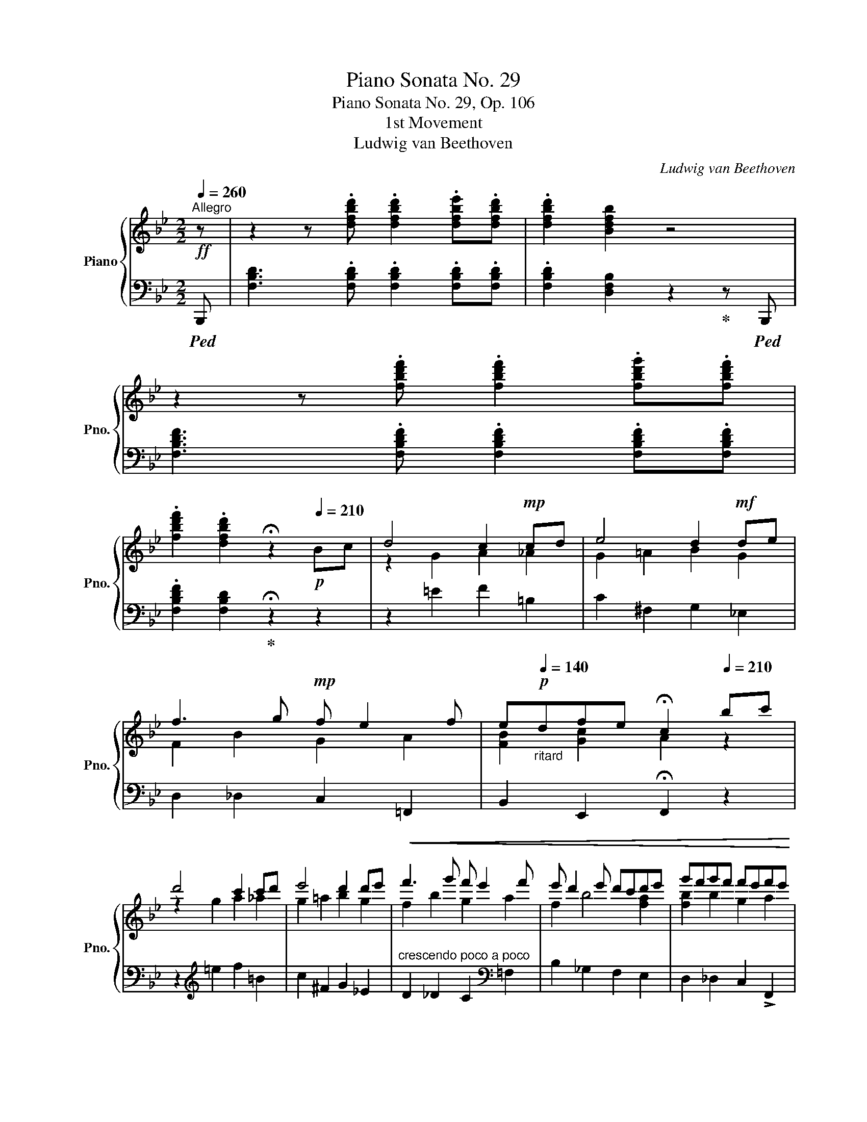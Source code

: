 X:1
T:Piano Sonata No. 29
T:Piano Sonata No. 29, Op. 106
T:1st Movement
T:Ludwig van Beethoven
C:Ludwig van Beethoven
%%score { ( 1 3 5 6 ) | ( 2 4 ) }
L:1/8
Q:1/4=260
M:2/2
K:Bb
V:1 treble nm="Piano" snm="Pno."
V:3 treble 
V:5 treble 
V:6 treble 
V:2 bass 
V:4 bass 
V:1
"^Allegro"!ff! z | z2 z .[dfbd'] .[dfbd']2 .[dfbe'].[dfbd'] | .[dfbd']2 [Bdfb]2 z4 | %3
 z2 z .[fbd'f'] .[fbd'f']2 .[fbd'g'].[fbd'f'] | %4
 .[fbd'f']2 .[dfbd']2[Q:1/4=30] !fermata!z2[Q:1/4=210]!p! Bc | d4 c2!mp! cd | e4 d2!mf! de | %7
 f3 g!mp! f e2 f | e[Q:1/4=140]"_ritard"!p!dfe[Q:1/4=30] !fermata!c2[Q:1/4=210] bc' | %9
 d'4 c'2 c'd' | e'4 d'2 d'e' |!<(! f'3 g' f' e'2 f' | e' d'2 e' d'c'd'e' | g'f'g'f' f'e'f'e' | %14
 e'd'e'd' d'c'd'e' | g'f' z g' g' _a'2 =a'!<)! |!f! c''b'a'g' .[bd'f']2 .[ac'f'a']2 | %17
 [bd'f'b']4 [Bdb]4 |!p! .[dfd']2 .[Bdb]2 .[dfd']2 .[cec']2 |!f! [ege']4 [cec']4 | %20
!p! .[ege']2 .[^c=e^c']2 .[_e_g_e']2 .[dfd']2 |!f! [f_af']4 [dfd']4 | %22
!p! .[f_af']2 .[d^fd']2 .[=f_a=f']2 .[e=ge']2 |!f! [gbg']4 [egbe']4 | %24
!p! .[gbg']2 .[=eb=e']2!<(! .[_gb_g']2 .[fbf']2 | .[_ab_a']2 .[^fb^f']2 .[aba']2 .[=gb=g']2 | %26
!8va(! .[b_e'g'b']2 .[^g^g']2 .[bb']2!<)!!f! .[=a=a']2 | %27
 .[c'c'']2!f! .[bb']2!8va)! .[=g=g']2!f! .[ff']2 | .[ee']2!f! .[dd']2 .[cc']2!f! .[Bb]2 | %29
 [Gg]2!f! [Ff]2 [Ee]2!f! [Dd]2 | [Cc]2!f! [B,B]2 [G,G]2!f! [F,F]2 | A2!>(! F2 c2 F2 | %32
 f2 F2!>)!!p! a2 F2 |[Q:1/4=180]"_ritardando" c'2 F2[Q:1/4=150] f'2 F2 | %34
!pp![Q:1/4=130] f'2 F2[Q:1/4=100] f'2[Q:1/4=260]"^a tempo" z2!f! | %35
 z2 z .[dfbd'] .[dfbd']2 .[dfbe'].[dfbd'] | .[dfbd']2 .[Bdfb]2 z4 | %37
 z2 z [dfbd'] [dd']2 [d^fad'][dfad'] | [d^fad']2 [dfad']2[Q:1/4=40] !fermata!z2 z!p![Q:1/4=210] z | %39
 z2 [^FAd]2 z2 [FAd]2 | z2 [^FAd]2 z2 [FAd]2 | z2!<(! [Acd^f]2 z2 [Acdf]2 | %42
 z2 [Ac^fa]2 z2 [cfac']2 | z2 [^fac'^f']2 z2 [ac'a']2 | z2!8va(! [c'a'c'']2 z2 [c'^f'a'c'']2!<)! || %45
[K:G]!ff! [c'f'a'c'']2!8va)!!>(! [ac'][^g=b] [ac']2 [FA][=G_B] | %46
 [FA]2 [ac'][^g=b] [ac']2 f'a'!>)! |!p!!8va(! c''!<(!d''c''b' c''d''e''c'' | %48
 a'b'!<)!!f!c''a'!>(! f'=g'a'f'!8va)!!>)! |!p! c'd'e'c' abc'a | %50
[Q:1/4=160] fgaf[Q:1/4=100] [Acd]2 z2[Q:1/4=210] |!8va(!!<(! b'c''b'a' b'c''d''b' | %52
 g'a'b'!<)!!f!g'!8va)!!>(! d'f'g'd'!>)! |!p! bc'd'b gabg | dfgB[Q:1/4=160] GABG | %55
[Q:1/4=100] [DFA]2!<(! e'd' e'd'c'e'[Q:1/4=210] | c'ba!<)!!f!c'!>(! agfa!>)! |!p! edce cBAc | %58
 AGFA[Q:1/4=160] cBAc |!p![Q:1/4=100] [DG]2!8va(!!<(! d''c'' d''c''b'd''[Q:1/4=210] | %60
 b'a'g'!<)!!f!b'!8va)!!>(! bagb!>)! |!p! dcBd bagb |!<(! d'c'b!<)!!f!d'!>(! e'2 [ad'f']2!>)! | %63
!p! [gd'g']2 z2 z4 | z2 [FA]2 [GB] z [bg'][af'] | %65
[Q:1/4=190]"_poco ritard" [bg']2 [gbe']2[Q:1/4=170] [fad']2 [eg^c']2 | %66
[Q:1/4=150] [ge']2 [fd']2[Q:1/4=130] [fd']2[Q:1/4=210]"^a tempo" [gd'][a=c'] | b2 g'2 e' z c'a | %68
 f2 d'2 b z g'f' |[Q:1/4=180]"_poco ritard" g'2 e'2[Q:1/4=160] c'2 [fb]2 | %70
[Q:1/4=210]"^a tempo" b6 e'2 | a6 d'2 | g6 ^c'2 | ^f6 b2 | =f e2 a _e d2 g |!<(! dd'^c'=c' a^f_ed | %76
 ^c=cA!<)!!f!F !>!G2 !>!=ed |!p! d!<(!d'^c'=c' af_ed | ^c=cA!<)!!f!F !>!G2 !>!=ed | dgba g4- | %80
 g4 f2 x2 |!p!!8va(! d'!<(!d''^c''=c'' a'f'_e'd'!8va)! | ^c'=c'a!<)!!f!f !>!g2 !>!=e'd' | %83
!p!!8va(! d'!<(!d''^c''=c'' a'f'_e'd'!8va)! | ^c'=c'a!<)!!f!f !>!g2 !>!=e'd' | d'gba g4- | %86
!>(! g4 f2 g2!>)! |!p! g!<(!c'e'd' c'4 | c'4 b2 c'2 | c'=f'a'g' f'4- | f'4 e'4- | %91
 [c'e']2!<)!!ff! [egc'e']2 [bd']2 [c'e'][d'=f'] | .[e'g']2 .[c'e']2 z4 | %93
 z2 [egc'e']2!ff! [bd']2 [c'e'][d'=f'] | [e'g']2 [gae'g']2 z2 [g^c'e'g']2 | %95
 z2 [gbd'g']2 z2 [ga^c'g']2 | [gbd'g']4!f! [gbd']4 | [gbd']2 [dgb]2!mf! d!<(!^fgb | %98
 ^c'd'e'd' f'g'a'g' |!8va(! ^a'b'=c''b'!<)! !>!d''2!8va)!!p! [dac']2 | [dgb]8 | c'4 [c'_e']4 | %102
 [gg']8 | [c'e']4 c'4 | _b4 =b4 | d'4 [ac']3 [fa] |!p!!<(! b8 | c'4 =e'4 | g'8 | e'4 c'4 | %110
 _b2 =b4 d'2 | Td'4- d'2- d' ^c'/d'/!<)! | %112
!ff!!8va(! [d'=f'b'd'']2 [d'f'b'd'']4!ff! .[=c'd'f'=c'']2 | %113
 .[bd'=f'b']2 .[c'd'f'c'']2 .[d'f'd'']2!p! .[bd'e'b']2 | %114
 .[c'e'c'']2 .[bd'e'b']2 .[c'e'c'']2!8va)! .[ac'e'a']2 | %115
 .[ae'g']2 .[a^c'g']2 .[a=c'^f']2 .[ac'a']2 |!<(! .[gbg']2 .[dbd']2 .[fc'f']2 .[ac'f'a']2 | %117
 [gbg']2 [dbd']2 [fc'f']2 [ac'f'a']2!<)! |!f! gg'dd' f!f!f'aa' | g!f!g'dd' f!f!f'aa' |1 %120
!ff! [gg']2 z2 [aa']2 z2 | [_b_b']4- [bb']3 z | z8 | z4 z2 z _B, | _B3!p! B B2 z2 | z8 :|2 %126
!8va(! [gg']2 z2 [aa']2 z2 ||!ff![Q:1/4=96] !fermata![bb']8 |[Q:1/4=210] [bb']2 z2 [c'c'']2 z2 | %129
!ff![Q:1/4=96] !fermata![d'd'']8!8va)! |!pp![Q:1/4=210] [dgd']2 [dgd']4 .[egc']2 | %131
 .[=fgb]2 .[_egc']2 .[dgd']2 .[fgb]2 | .[_eg_e']2 [ege']4 .[d=fgd']2 | %133
 .[_egc']2 .[d=fgd']2 .[eg_e']2 .[egc']2 | .[=f_a=f']2!<(! [faf']4 .[_eg_e']2 | %135
 .[d=fd']2 .[_eg_e']2 .[f_a=f']2!<)!!f! .[df_bd']2 ||[K:Eb] [ge'g']2 z2 [gd'f']2 z2 | %137
 !fermata![ge'g']8[Q:1/4=80] |[Q:1/4=210]!p! [EG]2 z2 [FA]2 z2 | %139
 [GB]4-[Q:1/4=80] !fermata![GB]3[Q:1/4=210] z | z8 | z4 z2 z[K:bass]!f! E, | E3!p! E E2 z2 | %143
 z4 z2 z!p! B,, | E,3 E, E,2 F,E, | E,2 C,2 (C,4 | .A,2) A,G, F,2 F,E, | D,2 z2 (D,4 | %148
 .B,2) B,A, G,2 G,F, | =E,2 z2 (E,4 |!<(! .C2) CB, A,2 A,G, | F,2 F,G, A,2 A,B, | %152
 G,2 G,F, E,2 z[K:treble] F | B3 B B2 cB | B2 G2 (G4 | .e2) ed c2 cB | =A2 z2 (A4 | .f2) fe d2 dc | %158
 =B2 z2 (B4 | .g2) gf e2 ed | c2 c_B _A2 AG | F2 FG A2 B2!<)! |!f! B2 z2 z2 z B | e3 e e2 fe | %164
 e2 c2 (c4 | .a2) ag f2 fe | d2 z2 (d4 | b2) ba g2 gf | =e2!>(! =E2 F2 G2!>)! |!p! A6 =A2 | %170
 B2!<(! gf e2 ed | c6 ^c2 | d2 ed =c2 =BG!<)! |!f! [ce]3 [ce] [ce]2 [df][ce] | [ce]2 [Ac]2 [Ac]4 | %175
 [fa]2 [fa][eg] [_df]2 [df][ce] | [B_d]2 z2 [Bd]4 | [gb]2 [gb][fa] [=eg]2 [eg][=df] | %178
 [c=e]2 z2 [cf]4 | [ac']2 [ac'][gb] .[fa]2 [gb][fa] | .[eg]2 [af'][ge'] .[fd']2 [ge'][fd'] | %181
 .[ec']2 [gb][ac'] .[b_d']2 [fa][gb] | .[ac']2 ef g2 z [=B=d] |!ff! [g=b]4- [gb]3 [=Bd] | %184
 [g=b]4- [gb]2!p! e'd' | g'f' z2 gf z2 | GF z2 gf z2 |!ff! [gc'e']4- [gc'e']3 [eg]- | %188
 [egc'e']4- [egc'e']2!p! f'e' | a'g' z2 ag z2 | AG z2 ag z2 |!ff! [fd'f']4- [fd'f']3 [df] | %192
 [d'f']4- [d'f']2!p! g'f' | b'a' z2!<(! ba z2 | BA z2 ba z2!<)! |!ff! [e'g']4- [e'g']3 [gb] | %196
 [e'g']4- [e'g']2 z [^f=a] | [^f'=a']4-!ff! [f'a']3 [^f=a] | [^f'=a']4- [f'a']3 [^g=b] || %199
[K:C]!8va(! [bd'=f'^g'b']4- [bd'f'g'b']3 [^gb] | [bd'f'^g'b']4- [bd'f'g'b']3 [e=g_b^c'] | %201
 [e'=g'_b'^c'']4- [e'g'b'c'']3 [eg_b^c'] | [e'g'_b'^c'']4- [e'g'b'c'']3 [^fad'] | %203
 [d'^f'a'd'']3 d' d''3!8va)! d |!>(! d'3 d d'3 d | %205
[Q:1/4=190]"_poco ritard" d'3 d[Q:1/4=170] d'3 d |[Q:1/4=150] d'3 d[Q:1/4=130] d'3 ^d!>)! || %207
[K:D]!p![Q:1/4=210]"^a tempo" ^d'8 | e'4 g4 | b8 | [eg]4 e4 | =d4 ^d4 | f4 e2 c2 | ^d2 =D2 ^D4 | %214
 F4 E2 C2 | [B^d]ed^^c def^e | gf^ef =e^de^c | ^d2 z2 z4 | z8 | [CE]2 z2 z4 ||[K:B] z4 z2 z!p! F | %221
 c3 c c2 dc | c2 A2 z4 | z4 z2 z!p! F | e3 e e2 z2 | z4 z2 z c | a3 a a2 z2 | A2 z E, C4- | %228
 C3 =G, E4- | E=G, E3 =g e'2- | e' ^G, E3 ^g e'2- | e' A, E3 a e'2- | e' A, =F3 a =f'2 || %233
[K:Bb]!ff![Q:1/4=240] [dfbd']3 .[dfbd'] .[dfbd']2 .[dfbe'].[dfbd'] | .[dfbd']2 .[Bdfb]2 z2 z [df] | %235
 [fbf']3 .[fbd'f'] .[fbd'f']2 .[fbd'g'].[fbd'f'] | %236
 .[fbd'f']2 .[dfbd']2[Q:1/4=210] z2!p! [gb][ac'] | [fbd']4 [fac']2!mp! [Ac][=Bd] | %238
 [Gce]4 [G_Bd]2!mf! de | f3 g!mp! f e2 f | %240
!p![Q:1/4=140]"_ritard" ed[F_Adf][EGce][Q:1/4=30] !fermata![C=Ac]2[Q:1/4=210]"^a tempo" de | %241
 f3 g e3 f | edfe c2 ef | g3 _a f3 g | fegf d2 f_g | _a3 b _g2 ga | b3 _c' _a2 bc' | %247
!<(! _d'3 e' d' _c'2 d' | _c' b2 c' b_abc' | e'_d'e'd' d'_c'd'c' | _c'bc'b b_aba | %251
 _e'_d'_dd' d'_c'_cc' | _c'bBb b_abc' | _e' _d'2 __e'- e'_e'=e'f'!<)! | %254
!f! _a'_g'f'e' _d'2 [d'f']2 |!f! [_gb_d'_g']4 [B,_D_G]4 | %256
!p! .[_D_GB]2 .[B,DG]2 .[DGB]2 .[_C=DF_A]2 |!f! [_a_c'=d'f'_a']4 [_C=DF_A]4 | %258
!p! .[DF_A_c]2 .[_CDFA]2 .[DFAc]2 .[_D_F=GB]2 |!f! [b_d'_f'b']4 [_D_F=GB]4 | %260
!p! .[_FGB_d]2 .[_DFGB]2 .[FGBd]2 .[__E_G_c]2 |!f!!8va(! [_c'__e'_g'_c'']4!8va)! [__E_G_c]4 | %262
!p! .[=F_A_c=d]2 .[=DFAc]2 .[FAcd]2 .[_F=GB_d]2 | .[GB_d_f]2 .[_FGBd]2 .[GBdf]2 .[_G_c__e]2 | %264
 .[_G_c__e_g]2 .[Gce]2 .[Gceg]2!f! .[_Ac_d=f]2 | .[_a_a']2 .[_g_g']2 .[_e_e']2 .[_d_d']2 | %266
 .[_c_c']2 .[Bb]2 .[_A_a]2 .[_G_g]2 | .[Ee]2 .[_D_d]2 .[_C_c]2 .[B,B]2 | %268
 [_A,_A]2 [_G,_G]2[K:bass] [E,E]2!f! [_D,_D]2 |[K:treble] F2!>(! _D2 _A2 D2 | %270
 _d2 _D2 f2[Q:1/4=180]"_ritardando" D2 | _a2[Q:1/4=150] _D2 _d'2[Q:1/4=130] D2 | %272
 _d'2[Q:1/4=100] _D2!>)!!pp![Q:1/4=40] !fermata!^c'3[Q:1/4=240]"^a tempo" z || %273
[K:D] z2 z [dfbd'] .[dfbd']2 .[dfbe'].[dfbd'] | %274
 .[dfbd']2 .[Bdfb]2[Q:1/4=40] !fermata!z2 z[Q:1/4=210]!pp! z | z2 [dfbd']2 z2 [dfbd']2 | %276
 z2 [dgbd']2 z2 [dgbd']2 | z2 [dgbd']2 z2 [dgbd']2 | z2!<(! [_eg=c'_e']2 z2 [egc'e']2 || %279
[K:Bb] z2 [egc'e']2 z2 [egc'e']2 | z2 [eac'e']2 z2 [eac'e']2 | z2 [eac'e']2 z2 [ac'e'a']2 | %282
 z2!8va(! [c'e'a'c'']2 z2!<)!!f! [e'a'c''e'']2 | %283
!>(! [e'a'c''e'']2!8va)! [c'e'][=bd'] [c'e']2 [Ac][_B_d] | [Ac]2 [ce][=B=d] [ce]2 ac'!>)! | %285
!p! e'!<(!f'e'd' e'f'g'e' | c'd'e'!<)!!f!c'!>(! a_bc'a!>)! |!p! efge cdec | %288
[Q:1/4=160] ABcA[Q:1/4=100] [CEF]2 z2[Q:1/4=210] |!<(! d'e'd'c' d'e'f'd' | %290
 c'd'e'!<)!!f!b!>(! fabf!>)! |!p! defd BcdB | FABD[Q:1/4=160] Bcd[Q:1/4=100]B | %293
 [FAc]2!<(! g'f' g'f'e'g'[Q:1/4=210] | e'd'c'!<)!!f!e'!>(! c'bac'!>)! |!p! _gfeg edce | %296
 cBAc[Q:1/4=160] edce |[Q:1/4=100] [FB]2[Q:1/4=210]!<(! f'e' f'e'd'f' | %298
 d'c'b!<)!!f!d'!>(! fedf!>)! |!p! bgfb fedf |!<(! d'c'b!<)!!mf!d'!>(! e'c'd'e'!>)! | %301
!p! [ff']2 z2 z4 | z2 [Ac]2 [Bd]2 b'a' |[Q:1/4=180]"_poco ritard" b'2 [gbg']2 [faf']2 [=eg=e']2 | %304
[Q:1/4=160] [gbg']2 [faf']2[Q:1/4=100] [af']2[Q:1/4=210]"^a tempo" f_e | d2 b2 g z e'c' | %306
 a2 f'2 d' z ba |[Q:1/4=180]"_poco ritard" b2 [gg']2[Q:1/4=160] [ege']2 [dad']2 | %308
[Q:1/4=100] d'6[Q:1/4=210] g'2 | c'6 f'2 | b6 =e'2 | a6 d'2 | _a g2 c' _g f2 b | %313
 f!<(!f'=e'_e' c'=a_gf | =e_ecA!<)!!f! B2 =gf |!p! f!<(!f'=e'_e' c'a_gf | =e_ecA!<)!!f! B2 =gf | %317
!>(! fbd'c' b4- | b4 a2 =f2!>)! |!8va(!!<(! f'f''=e''_e'' c''a'_g'f'!8va)! | %320
 =e'_e'c'a!<)!!f! b2 =g'f' |!p! z!<(! f'=e'_e' c'a_gf | =e_ecA!<)!!f! B2 =gf |!>(! fbd'c' b4- | %324
 b4 a2 b2!>)! |!p! b!<(!e'g'f' e'4 | e'4 d'2 e'2 | e'2 _a'2 a'4- | a'4 =g'4- | %329
 g'2!<)!!ff! [gbe'g']2 [d'f']2 [e'g'][f'_a'] | .[g'b']2 .[e'g']2 z4 | %331
 z2 [gbe'g']2 [d'f']2 [e'g'][f'_a'] | [g'b']2 [Bcgb]2 z2 [B=egb]2 | z2 [Bdfb]2 z2 [Bc=eb]2 | %334
!ff! [Bdfb]4 [df]4- | [df]2 d z!<(! fabd' | =e'f'g'f'!8va(! a'b'c''b' | %337
 ^c''d''_e''d''!<)! f''2!8va)!!p! [=c_e]2 | z4 d'4 | e'4 _g'4 | b8- | b2 _g'2 e'4 | %342
 [_d_d']4 [=d=d']4 | [ff']4 [ee']3 [cc'] |!<(! [dd']8 | [ee']4 [=g=g']4 | b'8 | [gg']4 [ee']4 | %348
 [_d_d']2 [=d=d']4 [ff']2 | f'4- f'e'c'f'!<)! |!ff! [f_ad'f']2!8va(! [f'_a'd''f'']4 .[e'f'a'e'']2 | %351
 .[d'f'_a'd'']2 .[e'f'a'e'']2 .[f'a'f'']2!p! .[d'f'g'd'']2 | %352
 .[e'g'e'']2 .[d'f'g'd'']2 .[e'g'e'']2 .[c'g'c'']2 | %353
 .[c'g'b']2 .[c'=e'b']2 .[c'_e'=a']2 .[c'e'c'']2 |!<(! [bd'b']2 [fd'f']2 [ae'f'a']2 [c'e'f'c'']2 | %355
 [bd'f'b']2 [fd'f']2 [ae'f'a']2 [c'e'f'c'']2!<)! |!f! bb'ff' a!f!a'c'c'' | %357
!f! bb'ff'!8va)! A!f!acc' | B!f!bFf =B!f!=bdd' | c!f!c'Gg =B!f!=bdd' | c!f!c'Gg c!f!c'ee' | %361
 d!f!d'Aa ^c!f!^c'=e=e' | d!f!d'Aa d!f!d'ff' | _e!f!_e'Bb d!f!d'ff' | e!f!e'Bb e!f!e'_g_g' | %365
 f!f!f'cc' e!f!e'_g_g' | _d!f!_d'Aa c!f!c'ee' | _G!f!_gFf A!f!aee' |!p! =d8 | e4 _g4 | b8 | %371
 _g4 e4 |!p! d8 | e6 =g2 |!<(! b6 _a2 | g2 f2 e2!<)!!mf! d2 |!>(! e6 d2 | f2 e4 d2!>)! | %378
[Q:1/4=105]!pp! !fermata!Td4- d2- d!p! d/c/ |[Q:1/4=210] dedc B=ABc | defg abc'd' | %381
 e'f'e'd' c'bag | fedc BAGF |!pp! [Fd]3 [Fd] [Fd]2 z!f! [DFG] | [EGe]3 [EGe] [EGe]2 z!pp! [FG] | %385
 [Ge]3 [Ge] [Ge]2 z!f! [=EGA] | [FAf]3 [FAf] [FAf]2 z!pp! [GA] | [Af]3 [Af] [Af]2 z!f! [F_AB] | %388
 [GBg]3 [GBg] [GBg]2 z z | z4 z2 z!ff! [Ge] | [=Ace=a]3 [Acea] [Acea]2 z2 | z8 | %392
 z2 z!p! .[dfbd'] .[dfbd']2 .[dfbe'].[dfbd'] | .[dfbd']2 .[Bdfb]2!f! .[DFBd]2 .[B,DFB]2 | %394
!p! [fbd'f']3 [fbd'f'] .[fbd'f']2 .[fbd'g'].[fbd'f'] | .[fbd'f']2 .[dfbd']2!f! .[FBdf]2 .[DFBd]2 | %396
!p! .[d'f']2 .[bd']2!f! .[df]2 .[Bd]2 |!p! .[bd']2 .[fb]2!f! .[Bd]2 .[FB]2 | %398
!p! .[fb]2 .[df]2!f! .[FB]2 .[DF]2 |!p! [Ae]8 |!p! .[df]2 .[Bd]2!f! .[DF]2 .[B,D]2 | %401
!p! .[Bd]2 .[GB]2!f! .[B,D]2 .[F,B,]2 |!p! .[FB]2 .[DF]2[K:bass]!f! .[F,B,]2 .[D,F,]2 | %403
[K:treble]!p! [A,E]8 | z2 z!>(! [A,E_G] .[A,EG]2 .[B,DF]2 | z2 z [_G,A,CE] .[G,A,CE]2 .[F,B,D]2 | %406
 z2 z [_G,A,CE] .[G,A,CE]2 .[F,B,D]2 | z2 z[K:bass] [E,_G,A,C] .[E,G,A,C]2 .[D,F,B,]2 | %408
 z2 z [D,F,B,D]!>)!!pp! .[D,F,B,D]2 .[D,F,B,]2 | z2!ppp! .[D,F,B,D]2 z4 | %410
 z4[K:treble]!ff! [bd'f'b']2 z2 |[Q:1/4=80] !fermata![B,B]8 |] %412
V:2
!ped! B,,, | [F,B,D]3 .[F,B,D] .[F,B,D]2 .[F,B,D].[F,B,D] | %2
 .[F,B,D]2 [D,F,B,]2 z2!ped-up! z!ped! B,,, | [F,B,DF]3 .[F,B,DF] .[F,B,DF]2 .[F,B,DF].[F,B,DF] | %4
 .[F,B,DF]2 [F,B,D]2!ped-up! !fermata!z2 z2 | z2 =E2 F2 =B,2 | C2 ^F,2 G,2 _E,2 | %7
 D,2 _D,2 C,2 =F,,2 | B,,2 E,,2 !fermata!F,,2 z2 | z2[K:treble] =e2 f2 =B2 | c2 ^F2 G2 _E2 | %11
"^crescendo poco a poco" D2 _D2 C2[K:bass] =F,2 | B,2 _G,2 F,2 E,2 | D,2 _D,2 C,2 !>!F,,2 | %14
 B,,2 _G,,2 !>!F,,2 E,,2 | D,,2 _D,,2 C,,2 ^F,,,2 | G,,,2 E,,2 !>!=F,,2 !>![F,,,F,,]2 | %17
!f!!ped! [B,,,B,,] [F,B,D][F,B,D][F,B,D] z [D,F,B,][D,F,B,][D,F,B,]!ped-up! | %18
 z [F,B,D]z[D,B,] z [F,B,D]z[E,B,C] | %19
!ped! [B,,,B,,] [G,B,E][G,B,E][G,B,E] z [E,B,C][E,B,C][E,B,C]!ped-up! | %20
 z [G,B,E]z[=E,B,^C] z [_G,B,_E]z[F,B,D] | %21
!ped! [B,,,B,,] [_A,B,F][A,B,F][A,B,F] z [F,B,D][F,B,D][F,B,D]!ped-up! | %22
 z [_A,B,F]z[^F,B,D] z [A,B,=F]z[=G,B,E] | %23
!ped! [B,,,B,,] [B,EG][B,EG][B,EG] z [G,B,E][G,B,E][G,B,E]!ped-up! | %24
 z[K:treble] [B,EG]z[B,^C=E]"^cresc." z [B,_E_G]z[B,DF] | z [B,F_A]z[B,D^F] z [B,=FA]z[B,E=G] | %26
 z [B,CEG] z [B,CE^G] z [B,CEB] z [B,CE=A] | z [Cc] z [B,B] z[K:bass] [=G,=G] z [F,F] | %28
 z [E,E] z [D,D] z [C,C] z [B,,B,] | z [G,,G,] z !>![F,,F,] z [E,,E,] z [D,,D,] | %30
 z [C,,C,] z [B,,,B,,] z [G,,,G,,] z !>![F,,,F,,] |!ped! z A,,,"^dimin."zF,,, z C,,zF,,, | %32
 z F,,zF,,, z A,,zF,,, | z C,zF,,, z F,zF,,, | z F,zF,,, z F,!ped-up!z!ped!B,,, | %35
 [F,B,D]3 .[F,B,D] .[F,B,D]2 .[F,B,D].[F,B,D] | .[F,B,D]2 .[D,F,B,]2 z2!ped-up! z B,,, | %37
 [D,F,B,D]3 [D,F,B,D] [D,D]2 [D,^F,A,D][D,F,A,D] | [D,^F,A,D]2 [D,F,A,D]2 !fermata!z2 z D, | %39
 D3 D, D3 D, | D3 D, D3 D, | [A,C]3"^crescendo" D, [A,C]3 D, | [^F,A,]3 D, A,,3 D, | %43
 A,,3 D, G,,3 D, | !>!^F,,3 D, _E,,3 D, ||[K:G]"^dimin." [D,,D,]2[K:treble] _ed e2 d^c | %46
 d2 _ED E2 D^C | D2[K:bass]"^cresc." z D, F,2 z A, | =C2 z[K:treble] F A2 cA | abc'a cdec | %50
 ABcA FGAF |"^cresc." [DGB]2 z[K:bass] D, G,2 z B, | D2 z[K:treble] G B2 z d | gabg BcdB | %54
 GABG BcdB | cd"^cresc."cB cdec | ABcA FGAF |[K:bass] CDEC A,B,CA, | F,G,A,F,[K:treble] AGFA | %59
 Bc"^cresc."BA BcdB | GABG DFGD |[K:bass] B,CDB, G,A,B,G, |"^cresc." D,F,G,D, C,G,D,C, | %63
 B,,2 G,2 E, z CA, | F,2 D2 B, z[K:treble] [G,E]2 | E2 E2 F2 GA | A2 B>^c d2 ef | %67
 g2 [Bd]2 [=ce] z Ac | d2 [FA]2 [GB] z z2 | [EGB]2 [EGc]2 [Ec]2 [^DFB]2 | %70
 [^DFB]2 [B,D]2 [EG]2 [=D=F][^CE] | [^CE]2 [A,C]2 [D=F]2 [=C_E][B,D] | %72
[K:bass] [B,D]2 [G,B,]2 [C=E]2 [B,^D][^A,^C] | [^A,^C]2 [^F,A,]2 [B,=D]2 [=A,C][^G,B,] | %74
 B,2 E2 A,2 B,2 |!ped! [A,,D,C]8- | [A,,D,C]4!ped-up! [B,,D,B,]4 |!ped! [A,,D,C]8- | %78
 [A,,D,C]4!ped-up! [B,,D,B,]4 | [B,,,B,,]4 [E,,E,]4 | [^C,,^C,]4 [D,,D,]2 z2 | %81
[K:treble]!ped! [A,D=c]8!ped-up! |!ped! [A,Dc]4!ped-up!!ped! [B,DB]4!ped-up! | %83
[K:bass]!ped! [A,,D,C]8- | [A,,D,C]4!ped-up! [B,,D,B,]2[K:treble] B,2 | B,4 E4 | ^C4 D2 _E2 | %87
"^cresc." =E4 A4 | F4 G2 _A2 | =A4 _d4 | =B4 [Cc]4- | [Cc]2[K:bass] [C,,C,]2 z4 | %92
 z2 .[CE]2 [B,D]2!ff! [CE][D=F] | [EG]2 [C,,C,]2 z4 | z2 [^C,,^C,]2 z2 [A,,,A,,]2 | %95
 z2 [D,,D,]2 z2 [E,,E,]2 |!ped! D,,!f!^F,,G,,B,,!ped-up!!ped! D,F,G,B,!ped-up! | %97
[K:treble]!ped! DFGB!ped-up!!ped! z2"^cresc." GB | ^cded fgag | %99
 ^ab=c'b!ped-up! !>!d'2!ped! (3DEF!ped-up! |!ped! (3G,2 B2 G2!ped-up!!ped! (3F2 B2 G2!ped-up! | %101
!ped! (3_E2 c2 G2!ped-up!!ped! (3C2 c2 G2!ped-up! | %102
!ped! (3B,2 B2 G2!ped-up!!ped! (3G,2 B2 G2!ped-up! | %103
!ped! (3C2 c2 G2!ped-up!!ped! (3_E2 c2 G2!ped-up! | %104
!ped! (3D2 _B2 G2!ped-up!!ped! (3D2 =B2 G2!ped-up! | %105
!ped! (3D2 c2 A2!ped-up![K:bass]!ped! (3D,2 D2 C2!ped-up! | %106
!ped! G,,G,B,G,!ped-up!"^crescendo"!<(!!ped! F,G,GG,!ped-up! | %107
!ped! =E,G,GG,!ped-up!!ped! C,G,EG,!ped-up! |!ped! B,,G,DG,!ped-up!!ped! G,,G,B,G,!ped-up! | %109
!ped! C,G,EG,!ped-up!!ped! E,G,GG,!ped-up! |!ped! D,E,F,G,!ped-up!!ped! A,B,A,G,!ped-up! | %111
!ped! F,G,F,E,!ped-up!!ped! D,C,B,,A,,!<)!!ped-up! |!ped! G,,,G,,G,,,G,, G,,,G,,!ped-up!G,,,G,, | %113
 G,,,G,,G,,,G,, G,,,G,,!mp!^G,,,^G,, | A,,,A,,^G,,,^G,, A,,,A,,C,,C, | ^C,,^C,E,,E, D,,D,D,,D, | %116
"^crescendo"!<(! D,,D,=G,,=G, D,,D,D,D | D,,D,G,,G, D,,D,D,D!<)! | G,,G,D,,D, F,,F,A,,A, | %119
 G,,G,D,,D, F,,,F,,A,,,A,, |1 [G,,,G,,]2 z2 [A,,,A,,]2 z2 | %121
!ped! [_B,,,_B,,]4- [B,,,B,,]3!ped-up! B,, | B,3!p! B,!ped! B,2 z2!ped-up! | z4 z2 z D, | %124
 D3 D!ped! D2 z2!ped-up! | z8 :|2 [G,,,G,,]2 z2 [A,,,A,,]2 z2 || !fermata![B,,,B,,]8 | %128
 [B,,,B,,]2 z2 [C,,C,]2 z2 | !fermata![D,,D,]8 |[K:treble]!ped! BGBG BG!ped-up!cG | dGcG BGdG | %132
 cG!ped!cG cG!ped-up!BG | cGBG cGcC | _B_B,"^cresc."!ped![DB]B, [DB]B,!ped-up![_EB]B, | %135
 [=F_B]_B,[_EB]B, [DB]B,[K:bass] _A,,A, || %136
[K:Eb]!ped! G,,!f!G,G,G!ped-up!!ped! F,,!f!F,F,F!ped-up! |!ped! E,,E, !fermata![E,E]6!ped-up! | %138
 z2 G,B, z2 F,A, | z2 [E,G,]2 !fermata![E,G,]3!ff! E, | E3!p! E E2 z2 | z4 z2!ped! z G, | %142
 G3 G G2 z2 | z8!ped-up! | z4 z2 z E,, | A,,3 A,, A,,2 B,,A,, | A,,2 F,,2 F,,4 | %147
 .B,,2 B,,A,, G,,2 G,,F,, | =E,,2 z2 E,,4 | C,2 C,B,, A,,2 A,,G,, |"^cresc." F,,2 z C, F,2 F,_E, | %151
 D,2 D,C, B,,2 C,D, | E,2 G,,2 =A,,2 F,E, |"^più cresc." D,2 z2 z2 B,2 | E,2 z2 z4 | %155
 C,2 C,D, =E,2 F,G, | F,2 z2 F,2 F,_E, | =B,2 z2 B,4 | G,2 z2 G,2 G,F, | C2 C4 x2 | %160
 C2 D,=E, F,2 F,,G,, | A,,2 B,,2 _C,2 B,,B,,, | E,,3 E,, E,,2 F,,E,, | =C,3 C, C,2 D,C, | %164
 C,2 A,,2 A,,4 | F,2 F,E, D,2 D,C, | B,,2 z2 (B,,4 | G,2) G,F, =E,2 E,D, | C,2 x2 C,2 =E,2 | %169
 F,2 C,2 F,2 _E,2 | D,2"^cresc." D,2 G,2 =F,2 | E,2 A,G, F,2 F,E, | D,2 _B,_A, G,2 F,2 | %173
 [C,E,]2 z2 z2 z [C,E,] | [F,A,]3 [F,A,] [F,A,]2!f! [G,B,][F,A,] | [F,A,]2 [_D,F,]2 [D,F,]4 | %176
 [B,_D]2 [B,D][A,C] [G,B,]2!f! [G,B,][F,A,] | [=E,G,]2 z2 [E,G,]4 | %178
 [C=E]2 [C_E][B,_D] [A,C]2!f! [A,C][G,B,] | [F,A,]2 [=D,F,][E,G,] .[F,A,]2 [C,E,][D,F,] | %180
 .[E,G,]2 [=B,,D,][C,E,] .[D,F,]2 [=A,,C,][B,,D,] | .[C,E,]2 [_DF][CE] .[B,D]2 [CE][B,D] | %182
 .[_A,C]2 [A,C]2 [G,=D]2!ped! z2 | z2 z[K:treble] [G=B] [GB]3[K:bass] [G,=B,] | %184
 [G,=B,]3!ff! [G,,=B,,] [G,,B,,]2!ped-up! z2 | z2[K:treble] e'd' z2 ed | z2 ED z2 ed | %187
!ped! [Cc]3 [ce] [ce]3[K:bass] [CE] | [CE]3 [C,E,] [C,E,]2!ped-up! z2 | z2[K:treble] f'e' z2 fe | %190
 z2 FE z2 fe |!ped! [B,B]3 [Bd] [Bd]3[K:bass] [B,D] | [B,D]3 [B,,D,] [B,,D,]2!ped-up! z2 | %193
 z2[K:treble] g'f'"^cresc." z2 gf | z2 GF z2 gf |!ped! [Ee]3 [eg] [eg]3[K:bass] [EG] | %196
 [EG]3 [E,E] [E,E]2 z2!ped-up! |!ped! z2"^sempre" z[K:treble] [Dd] [Dd]3[K:bass] [D,D] | %198
 [D,D]3 [D,,D,] [D,,D,]2 z2!ped-up! || %199
[K:C]!ped! z2 z[K:treble] [D=F^GBd] [DFGBd]3[K:bass] [D,F,^G,B,D] | %200
 [D,F,^G,B,D]3 [D,,F,,^G,,B,,D,] [D,,F,,G,,B,,D,]2 z2!ped-up! | %201
!ped! z2 z[K:treble] [D=G_Be] [DGBe]3[K:bass] [D,G,_B,E] | %202
 [D,G,_B,E]3 [D,,G,,_B,,E,] [D,,G,,B,,E,]2!ped-up!!ped! z2 | %203
 z2 z[K:treble] [D^FAd] [DFAd]3[K:bass] [D,D]!ped-up! |"^dimin." [D,D]3 [D,,D,] [D,,D,]3 D, | %205
 D,,3 D D,3 D | D,3 D D,3[K:treble] B ||[K:D]!ped! (3B,2 B2 ^A2!ped-up!!ped! (3B2 F2 B2!ped-up! | %208
!ped! (3G2 B2 G2!ped-up!!ped! (3B2 E2 B2!ped-up! | %209
!ped! (3^D2 B2 D2!ped-up!!ped! (3B2 B,2 B2!ped-up! | %210
!ped! (3B,2 E2 B,2!ped-up!!ped! (3G2 E2 G2!ped-up! | %211
!ped! (3F2 B2 F2!ped-up!!ped! (3B2 F2 B2!ped-up! | %212
!ped! (3F2 ^A2 F2!ped-up!!ped! (3A2 F2 A2!ped-up! | %213
!ped! (3F2 B2 F2!ped-up!!ped! (3B2 F2 B2!ped-up! |!ped! (3^A2 c2 A2!ped! (3c2!ped-up! A2 c2 | %215
 (3F2 B2 F2 (3B2 F2 B2 | (3F2 ^A2 F2 (3A2 F2 A2 | (3F2 B2 F2 (3B2 F2 B2 | %218
 (3^A2 c2 A2 c2 z[K:bass]!f! F,,, | ^A,,,3 A,,, A,,,2 B,,,A,,, ||[K:B] A,,,2 F,,,2 z4 | %221
 A,2 F,2 z4 | z4 z2 z!f! F,,, | x2 z F,, E,3!p! E, | E,2 x2 x4 | x2 z C, A,3 A, | A,2 z C A3 x | %227
"^crescendo"!<(! C,4 C,3 =G,, | E,4 E,3 =G,, | E,3[K:treble] =G!ped! e3[K:bass] ^G,,!ped-up! | %230
!ped! E,3[K:treble] ^G!ped-up!!ped! e3!ped-up![K:bass] A,, | %231
!ped! E,3[K:treble] A!ped-up!!ped! e3!ped-up![K:bass] A,, | %232
!ped! =F,3[K:treble] A!ped-up!!ped! f3!ped-up!!<)![K:bass]!f!!ped-up!!ped! [_B,,,_B,,] || %233
[K:Bb]!ff! [B,,B,]2 CB, F,2 G,F, | D,2 E,D, B,,2 C,B,, |!ped!{/D,,D,} D2!ped-up! ED B,2 DB, | %236
 F,2 B,F, D,B,,E,C, | B,,2 C,B,, [F,,F,]2 E,D, | C,2 D,C, [G,,G,]2 [F,_A,][E,G,] | %239
 [D,F,]2 [_D,_F,]2 [C,E,]2 [F,,C,]2 | [G,,B,,]2 [=D,,=B,,][E,,C,] !fermata![F,,C,]2 _B,C | %241
 D3 E C3 D | CB,DC A,2[K:treble] CD | E3 F D3 E | DCED B,2 DE | F3 _G E2 EF | _G3 _A F_cBA | %247
"^cresc. poco a poco" _G2 B4 _A2- | A2 _G2 _d2 _c2 | _cBcB B_ABA | _A_Ge_d d2 _c2 | =AB_cB =G_ABA | %252
 F_G_AG GFGA | [B,B]2 [_A,_A]2[K:bass] [E,E]2 [=D,=D]2 | [_D,_D]2 D,2 D,_C,B,,_A,, | %255
 [_G,,,_G,,] [_D,_G,B,][D,G,B,][D,G,B,] z [B,,D,G,][B,,D,G,][B,,D,G,] | %256
 z [_D,_G,B,] z [B,,D,G,] z [D,G,B,] z [_C,=D,F,_A,] | %257
 [_G,,,_G,,] [=D,F,_A,_C][=D,F,A,C][=D,F,A,C] z [_C,D,F,A,][C,D,F,A,][C,D,F,A,] | %258
 z [D,F,_A,_C] z [_C,D,F,A,] z [D,F,A,C] z [_D,_F,=G,B,] | %259
 [_G,,,_G,,] [_F,B,_D][F,B,D][F,B,D] z [_D,F,=G,B,][D,F,=G,B,][D,F,=G,B,] | %260
 z [_F,G,B,_D] z [_D,F,G,B,] z [F,G,B,D] z [__E,_G,_C] | %261
 [_G,,,_G,,] [_G,_C__E][G,CE][G,CE] z [__E,G,C][E,G,C][E,G,C] | %262
 z!<(! [=F,_A,_C=D]"^crescendo" z [=D,F,A,C] z [F,A,CD] z [_F,=G,B,_D] | %263
 z [G,B,_D_F] z [_F,G,B,D] z [G,B,DF] z [_G,_C__E] | %264
 z [_G,C__E] z [G,CE] z [G,CE]!<)! z [_A,C_D=F] | z!f! [_A,_A]z[_G,_G]z!f![_E,_E]z[_D,_D] | %266
 z!f! [_C,_C]z[B,,B,]z!f![_A,,_A,]z[_G,,_G,] | z!f! [E,,E,]z[_D,,_D,]z!f![_C,,_C,]z[B,,,B,,] | %268
 z!f! [_A,,,_A,,] z [_G,,,_G,,] z!f! E,, z D,, | z"^dimin."!ped! F,,z_D,,!ped-up! z _A,,zD,, | %270
 z _D,z_D,, z F,zD,, | z _A,z_D,, z _DzD,, | %272
 z _Dz_D,,!ped-up!!ped! z!pp! !fermata![^F,^C]2!ff! =B,,, || %273
[K:D]!ped! [F,B,D]3 [F,B,D] .[F,B,D]2 .[F,B,D].[F,B,D]!ped-up! | %274
 .[F,B,D]2 .[D,F,B,]2 !fermata!z2 z B,, | D3 B,, D3 B,, | D3 G,, B,3 G,, | B,3 G,, B,3 G,, | %278
 B,3"^crescendo" =C,, _E,3 C,, ||[K:Bb] E,3 C,, E,3 C,, | E,3 F,,, A,,3 F,,, | A,,3 F,, C,,3 F,, | %282
 A,,,3 F,, _G,,,3 F,, |"^dimin." [F,,,F,,]2[K:treble] _gf g2 f=e | f2 _GF G2 F=E | %285
[K:bass] [F,A,C_E]2"^cresc." z F, A,2 z C | F2[K:treble] z A c2 ec | GABG EFGE | CDEC A,B,CA, | %289
[K:bass]"^cresc." [F,B,D]2 z F, B,2 z D | F2[K:treble] z B d2 DB, | BcdB DEFD | B,CDB, defd | %293
 ef"^cresc."ed efge | cdec ABcA |[K:bass] EF_GE CDEC | A,B,CA,[K:treble] cBAc | %297
 de"^cresc."dc defd | BcdB FABF |[K:bass] DEFD B,CDB, |"^cresc." F,A,B,F, E,B,F,E, | %301
 D,2 B,2 G, z EC | A,2 F2 D2 z2 | z2[K:treble] [B,_D=EG]2 [CFA]2 Bc | c2 =d>=e f2 z2 | %305
 B2 [DF]2 [_EG] z ce | f2 [Ac]2 [Bd] z G^F | G2 [GBe]2 [Gc]2 [^FA]2 | %308
 [^FA]2 [DF]2 [GB]2 [=F_A][=EG] | [=EG]2 [CE]2 [F_A]2 [_E_G][DF] | [DF]2 [B,D]2 [E=G]2 [DF][^C=E] | %311
[K:bass] [^C=E]2 [A,C]2 [DF]2 [=C_E][=B,D] | D2 E2 C2 D2 | [C,F,E]8- | [C,F,E]4 [D,F,D]4 | %315
 [C,,F,,E,]8- | [C,,F,,E,]4 [D,,F,,D,]4 | [D,,D,]4 [G,,G,]4 | [=E,,=E,]4 [F,,F,]2 z2 | %319
[K:treble] [CF_e]8- | [CFe]4 [DFd]4 |[K:bass] [C,F,E]8- | [C,F,E]4 [D,F,D]4 | [D,D]4 [G,G]4 | %324
 [=E,=E]4 [F,F]2 [_G,_G]2 |[K:treble]"^cresc." [=G,=G]4 [Cc]4 | [A,A]4 [A,A]2 [_C_c]2 | %327
 [=C=c]4 [_F_f]4 | [=F=f]4 [Ee]4 |[K:bass] [E,,E,]2!ped! [E,,E,]2!ped-up! z4 | %330
 z2[K:treble] [EG]2 [DF]2 [EG][F_A] | [GB]2!ped![K:bass] [E,,E,]2 z4!ped-up! | %332
 z2 [=E,,=E,]2 z2 [C,,C,]2 | z2 !>![F,,F,]2 z2 [G,,G,]2 | %334
!ped! F,,=A,,B,,D,!ped-up!!ped! F,A,!ped-up!B,D |[K:treble]!ped! FABd"^cresc." z2 Bd!ped-up! | %336
 =efgf abc'b | ^c'd'_e'd' f'2!ped-up!!ped! (3FGA | %338
!ped! (3B,2 B2 A2!ped-up!!ped! (3B2 A2 B2!ped-up! | %339
!ped! (3_G2 B2 G2!ped-up!!ped! (3B2 E2 B2!ped-up! | %340
!ped! (3D2 B2 F2!ped-up!!ped! (3B,2 B2 F2!ped-up! | %341
!ped! (3E2 B2 E2!ped-up!!ped! (3_G2 B2 G2!ped-up! | %342
!ped! (3F2 B2 F2!ped-up!!ped! (3=B2 F2 B2!ped-up! | %343
!ped! (3F2 c2 A2[K:bass]!ped-up!!ped! (3F,2 C2 A,2!ped-up! | %344
"^crescendo"!ped! _B,,B,DB,!ped-up!!ped! F,B,_AB,!ped-up! | %345
[K:treble]!ped! =G,B,BG,[K:bass]!ped-up!!ped! E,B,GB,!ped-up! | %346
!ped! D,B,FB,!ped-up!!ped! B,,B,DB,!ped-up! |!ped! E,B,GB,[K:treble]!ped-up!!ped! G,B,BB,!ped-up! | %348
[K:bass]!ped! F,B,A,B,!ped-up!!ped! F,D,C,B,,!ped-up! | %349
!ped! !>!F,,G,,A,,B,,!ped-up!!ped! C,D,E,F,!ped-up! | %350
!ped! B,,,B,,B,,,!ff!B,, B,,,B,,B,,,B,,!ped-up! | B,,,B,,B,,,B,, B,,,B,,=B,,,=B,, | %352
 C,,C,=B,,,=B,, C,,C,E,,E, | =E,,=E,G,,G, F,,F,F,,F, | %354
"^crescendo"!ped! !>!F,,F,B,,B,!ped-up!!ped! !>!F,,F,!ped-up!F,F | %355
!ped! !>!F,,F,B,,B,!ped-up!!ped! !>!F,,F,F,F!ped-up! | %356
!ped! B,,B,!>!F,,F,!ped-up!!ped! A,,A,C,C!ped-up! | %357
!ped! B,,B,!>!F,,F,!ped-up!!ped! A,,,A,,C,,C,!ped-up! | %358
!ped! B,,,B,,!>!F,,,!>!F,,!ped-up!!ped! =B,,,=B,,D,,D,!ped-up! | %359
!ped! C,,C,B,,,G,,!ped-up!!ped! =B,,,=B,,D,,D,!ped-up! | %360
!ped! C,,C,G,,,G,,!ped-up!!ped! C,,C,E,,E,!ped-up! | %361
!ped! D,,D,A,,,A,,!ped-up!!ped! ^C,,^C,=E,,=E,!ped-up! | %362
!ped! D,,D,A,,,A,,!ped-up!!ped! D,,D,!>!F,,F,!ped-up! | %363
!ped! _E,,_E,B,,,B,,!ped-up!!ped! D,,D,!>!F,,F,!ped-up! | %364
!ped! E,,E,B,,,B,,!ped-up!!ped! E,,E,_G,,_G,!ped-up! | %365
!ped! !>!F,,F,C,,C,!ped-up!!ped! E,,E,_G,,_G,!ped-up! | %366
!ped! _D,,_D,A,,,A,,!ped-up!!ped! C,,C,E,,E,!ped-up! | %367
!ped! _G,,,_G,,F,,,F,,!ped-up!!ped! A,,,A,,E,,E,!ped-up! | %368
!ped! [B,,,B,,]4!ped-up!!ped! [_A,,_A,]4!ped-up! |!ped! [_G,,_G,]4!ped-up!!ped! [E,,E,]4!ped-up! | %370
!ped! [D,,D,]4!ped-up!!ped! [B,,,B,,]4!ped-up! |!ped! [E,,E,]4 [_G,B,]2 TB,2-!ped-up! | %372
!pp!!ped! TB,8!ped-up! |!ped! TB,8!ped-up! |"^cresc."!ped! TB,8!ped-up! |!ped! TB,8!ped-up! | %376
"^dimin."!ped! TB,8!ped-up! |!ped! TB,8!ped-up! |!p!!ped! !fermata![F,B,D]8!ped-up! | %379
 z2[K:treble] B=A GFGA | Bcde fgab |[K:bass] z F,,G,,A,, B,,C,D,E, | F,G,A,B, CDED | %383
!ped! [B,D]3 [B,D] [B,D]2 z [=B,,,=B,,]!ped-up! |!ped! [C,,C,]3 [C,,C,] [C,,C,]2!ped-up! z [=B,D] | %385
!ped! [CE]3 [CE] [CE]2!ped-up! z [^C,,^C,] |!ped! [D,,D,]3 [D,,D,] [D,,D,]2!ped-up! z [^C=E] | %387
!ped! [DF]3 [DF] [DF]2!ped-up! z [D,,D,] |!ped! [_E,,_E,]3 [E,,E,] [E,,E,]2!ped-up! z z | %389
 z4 z2 z [E,,E,] |!ped! !>![F,,,F,,]3 !>![F,,,F,,] !>![F,,,F,,]2!ped-up! z2 | z4 z2!p! _G,,,F,,, | %392
 _G,,,F,,,G,,,F,,, A,,,B,,,A,,,B,,, | _G,,,F,,,G,,,F,,, _G,,F,,G,,F,, | %394
 _G,,,F,,,G,,,F,,, A,,,B,,,A,,,B,,, | _G,,,F,,,G,,,F,,, _G,,F,,G,,F,, | %396
 _G,,,F,,,G,,,F,,, _G,,F,,G,,F,, | _G,,,F,,,G,,,F,,, _G,,F,,G,,F,, | %398
 _G,,,F,,,G,,,F,,, _G,,F,,G,,F,, | _G,F,G,F, G,F,G,F, | z2 _G,,,F,,, _G,,F,,G,,F,, | %401
 _G,,,F,,,G,,,F,,, _G,,F,,G,,F,, | _G,,,F,,,G,,,F,,, _G,,F,,G,,F,, | _G,,F,,G,,F,, G,,F,,G,,F,, | %404
 A,,B,,A,,"^sempre dimin."B,, A,,B,,A,,B,, | _G,,F,,G,,F,, G,,F,,G,,F,, | %406
 A,,,B,,,A,,,B,,, A,,,B,,,A,,,B,,, | _G,,,F,,,G,,,F,,, G,,,F,,,[B,,,F,,]F,,, | %408
 [B,,,F,,]F,,,[B,,,F,,]F,,, [B,,,F,,]F,,,[B,,,F,,]F,,, | %409
!ped! F,,B,,,F,,B,,, F,,B,,,!ped-up!F,,B,,, | [F,,B,,]B,,,[F,,B,,]B,,, [B,,D,F,B,]2 z2 | %411
 !fermata![B,,,B,,]8 |] %412
V:3
 x | x8 | x8 | x8 | x8 | z2 G2 A2 _A2 | G2 =A2 B2 G2 | F2 B2 G2 A2 | [FB]2 [Gc]2 A2 z2 | %9
 z2 g2 a2 _a2 | g2 =a2 b2 g2 | f2 b2 g2 a2 | f2 b4 [fa]2 | [fb]2 b2 g2 a2 | f2 b4 [fa]2 | %15
 [fb]2 [b=e']2 _e'2 [c'e']2 | [bd']2 [be']2 x4 | x8 | x8 | x8 | x8 | x8 | x8 | x8 | x8 | x8 | %26
!8va(! x8 | x4!8va)! x4 | x8 | x8 | x8 | x8 | x8 | x8 | x8 | x8 | x8 | x8 | x8 | x8 | x8 | x8 | %42
 x8 | x8 | x2!8va(! x6 ||[K:G] x2!8va)! x6 | x8 |!8va(! x8 | x8!8va)! | x8 | x8 |!8va(! x8 | %52
 x4!8va)! x4 | x8 | x8 | x8 | x8 | x8 | x8 | x2!8va(! x6 | x4!8va)! x4 | x8 | x8 | x8 | x8 | x8 | %66
 x8 | z2 g3 x ce | z2 d3 x x2 | x8 | f2 ag .g2 [g-_b]2 | g2 g=f .f2 [f-_a]2 | f2 =fe .e2 [e-g]2 | %73
 e2 e^d .=d2 [d=f]2 | d2 ^c2 =c2 B2 | x8 | x4 _ED G2 | x8 | x4 _ED G2 | z Bdc B^deB | %80
 _B^deB A^c=dd' |!8va(! x8!8va)! | x4 _ed g2 |!8va(! x8!8va)! | x4 _ed !>!g2 | z Bdc B^deB | %86
 _B^deB A=dG=c | z eg=f e^gae | _e^gae d=gc=f | z ac'_b _a=fag | _a^c'd'a g=b=c'g | x8 | x8 | x8 | %94
 x8 | x8 | x8 | x8 | x8 |!8va(! x6!8va)! x2 | x8 | g4 g4 | d'4 b4 | g4 g4 | g8 | f4 z2 d2 | Tg8 | %107
 Tg8 | Tg8 | Tg8 | Tg8 | z2 d2 z4 |!8va(! x8 | x8 | x6!8va)! x2 | x8 | x8 | x8 | x8 | x8 |1 x8 | %121
 x8 | x8 | x8 | x8 | x8 :|2!8va(! x8 || x8 | x8 | x8!8va)! | x8 | x8 | x8 | x8 | x8 | x8 || %136
[K:Eb] x8 | x8 | x8 | x8 | x8 | x7[K:bass] x | x8 | x8 | x8 | x8 | x8 | x8 | x8 | x8 | x8 | x8 | %152
 x7[K:treble] x | x8 | E3 E E2 FE | E2[I:staff +1] C2[I:staff -1] C4 | F2 FE D2 DC | x8 | %158
 G2 GF E2 ED | x6 GF | E2 FG C2 CB, | C2 D2 _E2 D[DF] | G3 G G2 AG | G2 E2 E4- | E2 cB A2 AG | %165
 F2 z2 (F4 | d2) dc B2 BA | G2 z2 (G4 | G2)[I:staff +1] G,[I:staff -1]_D C2 CB, | A,2 F_E =D2 DC | %170
 B,2 z2 z4 | z2 C2 F4 | F2 GF E2 D2 | x8 | x8 | x8 | x8 | x8 | x8 | x8 | x8 | x8 | x2 c2 =B2 x2 | %183
 x8 | x6 [g=b]2 | [=bd']2 x2 [=Bd]2 x2 | [=B,D]2 x2 [=Bd]2 x2 | x8 | x6 [gc']2 | %189
 [c'e']2 x2 [ce]2 x2 | [CE]2 x2 [ce]2 x2 | x8 | z2 z f b2 [bd']2 | [d'f']2 x2 [df]2 x2 | %194
 [DF]2 x2 [df]2 x2 | x8 | z2 z!ff! g c'2 x2 | x8 | z2 z =a d'3 x ||[K:C]!8va(! x8 | x8 | x8 | x8 | %203
 x7!8va)! x | x8 | x8 | x8 ||[K:D] ^d'4 ^d4 | e8 | f4 ^d4 | B4 B4 | x8 | x8 | x8 | x8 | x8 | x8 | %217
 ^DED^^C DEF^E | GF^EF =E^DEF | F,2 z2 z2!f! z F, ||[K:B] A,3 A, A,2 B,A, | x4 z2 z C | %222
 E3 E E2 FE | EC x2 x4 | x2 z E c3 c | c2 x2 x4 | x4 x2 x A | x8 | x8 | x8 | x8 | x8 | x8 || %233
[K:Bb] x8 | x8 | x8 | x8 | x6 F2 | x6 B2 | B2 [GB]2 G2 A2 | B2 x2 x4 | z A B2- B_G A2- | AB F4 EF | %243
 =GA B2- B=A B2- | B2 B4 z2 | z _A B4 _GA | Bc _d2- dfg_a | b2 _g4 f2- | f2 _g2- gfg_a | %249
 _af _g2- g=e f2- | f_d _g2- gfg_a | f_g g2 =ef f2 | f_g g2 z2 _d2- | d_g [f_c']2 [gb]2 [fb]2 | %254
 [_gb]2 [gb]2 [f_a]2 [fa]2 | x8 | x8 | x8 | x8 | x8 | x8 |!8va(! x4!8va)! x4 | x8 | x8 | x8 | x8 | %266
 x8 | x8 | x4[K:bass] x4 |[K:treble] x8 | x8 | x8 | x8 ||[K:D] x8 | x8 | x8 | x8 | x8 | x8 || %279
[K:Bb] x8 | x8 | x8 | x2!8va(! x6 | x2!8va)! x6 | x8 | x8 | x8 | x8 | x8 | x8 | x8 | x8 | x8 | x8 | %294
 x8 | x8 | x8 | x8 | x8 | x8 | d4 _g4 | x8 | x8 | x8 | x6 Bc | d2 B3 z eg | a2 f3 z x2 | x8 | %308
 d2"^a tempo" c'b .b2 [b-_d']2 | b2 b_a .a2 [a_c']2 | _a2 a=g .g2 [g-b]2 | g2 gf .f2 [f_a]2 | %312
 f2 e2 e2 d2 | x8 | x4 !>!_GF !>!B2 | x8 | x4 !>!_GF !>!B2 | z dfe d^fgd | _d^fgd c=e=f!p!f' | %319
!8va(! x8!8va)! | x4 !>!_gf !>!b2 | x8 | x4 !>!_GF !>!B2 | z dfe d^fgd | _d^fgd c=fB_e | %325
 z gb_a g=bc'g | _g=bc'g f_be_a | z c'e'_d' d'_c'bc' | _c'=e'f'c' b=d'_e'b | g2 x2 x4 | x8 | x8 | %332
 x8 | x8 | x8 | x8 | x4!8va(! x4 | x6!8va)! x2 | d8 | e4 _g4 | z4 [df]4 | _g4 e4 | x8 | x8 | Tb8 | %345
 Tb8 | Tb8 | Tb8 | Tb8 | Ta8 | x2!8va(! x6 | x8 | x8 | x8 | x8 | x8 | x8 | x4!8va)! x4 | x8 | x8 | %360
 x8 | x8 | x8 | x8 | x8 | x8 | x8 | x8 | _cBcB cBcB | _cBcB cBcB | _cBcB cBcB | _cBcB cB!pp! TB2 | %372
 x8 | x8 | x8 | x8 | x8 | x8 | x8 | x8 | x8 | x8 | x8 | x8 | x8 | x8 | x8 | x8 | x8 | x8 | x8 | %391
 x8 | x8 | x8 | x8 | x8 | x8 | x8 | x8 | x8 | x8 | x8 | x4[K:bass] x4 |[K:treble] x8 | x8 | x8 | %406
 x8 | x3[K:bass] x5 | x8 | x8 | x4[K:treble] x4 | x8 |] %412
V:4
 x | x8 | x8 | x8 | x8 | x8 | x8 | x8 | x8 | x2[K:treble] x6 | x8 | x6[K:bass] x2 | x8 | x8 | x8 | %15
 x8 | x8 | x8 | x8 | x8 | x8 | x8 | x8 | x8 | x[K:treble] x7 | x8 | x8 | x5[K:bass] x3 | x8 | x8 | %30
 x8 | x8 | x8 | x8 | x8 | x8 | x8 | x8 | x8 | x8 | x8 | x8 | x8 | x8 | x8 ||[K:G] x2[K:treble] x6 | %46
 x8 | x2[K:bass] x6 | x3[K:treble] x5 | x8 | x8 | x3[K:bass] x5 | x3[K:treble] x5 | x8 | x8 | x8 | %56
 x8 |[K:bass] x8 | x4[K:treble] x4 | x8 | x8 |[K:bass] x8 | x8 | x2 G,,2 C, x z2 | %64
 x6[K:treble] x2 | G,2 G,2 A,2 A,2 | D6 x2 | x8 | x8 | x4 GA x2 | x8 | x8 |[K:bass] x8 | x8 | %74
 ^G,2 A,=G, ^F,2 G,B,, | x8 | x8 | x8 | x8 | x8 | x8 |[K:treble] x8 | x8 |[K:bass] x8 | %84
 x6[K:treble] x2 | x8 | x8 | x8 | x8 | x8 | x8 | x2[K:bass] x6 | x8 | x8 | x8 | x8 | x8 | %97
[K:treble] x8 | x8 | x8 | x8 | x8 | x8 | x8 | x8 | x4[K:bass] x4 | x8 | x8 | x8 | x8 | x8 | x8 | %112
 x8 | x8 | x8 | x8 | x8 | x8 | x8 | x8 |1 x8 | x8 | x8 | x8 | x8 | x8 :|2 x8 || x8 | x8 | x8 | %130
[K:treble] x8 | x8 | x8 | x8 | x8 | x6[K:bass] x2 ||[K:Eb] x8 | x8 | x8 | x8 | x8 | x8 | x8 | x8 | %144
 x8 | x8 | x8 | x8 | x8 | x8 | x8 | x8 | x6 C,2 | B,,2 B,,C, D,2 E,F, | x8 | x8 | x8 | %157
 D,2 D,E, F,2 G,A, | x8 | E,2 E,F, G,2 =A,=B, | x8 | x8 | x8 | E,,2 C,,2 (C,,4 | %164
 A,,2) A,,G,, F,,2 F,,E,, | D,,2 z2 (D,,4 | B,,2) B,,A,, G,,2 G,,F,, | =E,,2 z2 (E,,4 | %168
 C,2) C,B,, A,,2 G,,2 | F,,6 ^F,,2 | G,,6 G,,2 | _A,,6 =A,,2 | B,,2 =B,,2 C,2 D,2 | x8 | x8 | x8 | %176
 x8 | x8 | x8 | x8 | x8 | x8 | x8 | x3[K:treble] x4[K:bass] x | x8 | x2[K:treble] x6 | x8 | %187
 x7[K:bass] x | x8 | x2[K:treble] x6 | x8 | x7[K:bass] x | x8 | x2[K:treble] x6 | x8 | %195
 x7[K:bass] x | x8 | x3[K:treble] x4[K:bass] x | x8 ||[K:C] x3[K:treble] x4[K:bass] x | x8 | %201
 x3[K:treble] x4[K:bass] x | x8 | x3[K:treble] x4[K:bass] x | x8 | x8 | x7[K:treble] x ||[K:D] x8 | %208
 x8 | x8 | x8 | x8 | x8 | x8 | x8 | x8 | x8 | x8 | x7[K:bass] x | x8 ||[K:B] x8 | x8 | x8 | %223
 E,,3 E,, E,,2 z2 | z4 z2 z C,, | A,,3 A,, A,,2 x2 | z4 z2 z E,, | x8 | x8 | %229
 x3[K:treble] x4[K:bass] x | x3[K:treble] x4[K:bass] x | x3[K:treble] x4[K:bass] x | %232
 x3[K:treble] x4[K:bass] x ||[K:Bb] x8 | x8 | x8 | x8 | x8 | x8 | x8 | z6 F,2 | F,8- | %242
 F,4- F,2[K:treble] B,2 | B,8- | B,2 B,2 B,2 B,2 | B,4 E2 _D2 | _D8 | _D8 | _D8 | _D8 | _D8 | %251
 _D4 D4 | _D4 D2 _C2 | x4[K:bass] x4 | x8 | x8 | x8 | x8 | x8 | x8 | x8 | x8 | x8 | x8 | x8 | x8 | %266
 x8 | x8 | x8 | x8 | x8 | x8 | x8 ||[K:D] x8 | x8 | x8 | x8 | x8 | x8 ||[K:Bb] x8 | x8 | x8 | x8 | %283
 x2[K:treble] x6 | x8 |[K:bass] x8 | x2[K:treble] x6 | x8 | x8 |[K:bass] x8 | x2[K:treble] x6 | %291
 x8 | x8 | x8 | x8 |[K:bass] x8 | x4[K:treble] x4 | x8 | x8 |[K:bass] x8 | x8 | x2 B,,2 E, x z2 | %302
 z2 F,2 B,2 x2 | x2[K:treble] z4 [CG]2 | F2 F2 F2 GA | x8 | x8 | x8 | x8 | x8 | x8 |[K:bass] x8 | %312
 x8 | x8 | x8 | x8 | x8 | x8 | x8 |[K:treble] x8 | x8 |[K:bass] x8 | x8 | x8 | x8 |[K:treble] x8 | %326
 x8 | x8 | x8 |[K:bass] x8 | x2[K:treble] x6 | x2[K:bass] x6 | x8 | x8 | x8 |[K:treble] x8 | x8 | %337
 x8 | x8 | x8 | x8 | x8 | x8 | x4[K:bass] x4 | x8 |[K:treble] x4[K:bass] x4 | x8 | %347
 x4[K:treble] x4 |[K:bass] x8 | x8 | x8 | x8 | x8 | x8 | x8 | x8 | x8 | x8 | x8 | x8 | x8 | x8 | %362
 x8 | x8 | x8 | x8 | x8 | x8 | x8 | x8 | x8 | x6 =G,2 | F,2 G,2 _A,2 F,2 | G,2 _A,2 G,2 E,2 | %374
 D,2 E,2 F,2 D,2 | E,2 F,2 G,2 _A,2 | G,6 _A,2 | G,6 F,2 | x8 | x2[K:treble] x6 | x8 |[K:bass] x8 | %382
 x8 | x8 | x8 | x8 | x8 | x8 | x8 | x8 | x8 | x8 | x8 | x4 B,,,4 | x8 | x4 B,,,4 | x4 B,,,4 | %397
 x4 B,,,4 | x4 B,,,4 | x8 | z4 _G,,,4 | x4 B,,,4 | x4 B,,,4 | B,,,8 | x8 | B,,,8 | x8 | x8 | x8 | %409
 x8 | x8 | x8 |] %412
V:5
 x | x8 | x8 | x8 | x8 | x8 | x8 | x8 | x8 | x8 | x8 | x8 | x8 | x8 | x8 | x8 | x8 | x8 | x8 | x8 | %20
 x8 | x8 | x8 | x8 | x8 | x8 |!8va(! x8 | x4!8va)! x4 | x8 | x8 | x8 | x8 | x8 | x8 | x8 | x8 | %36
 x8 | x8 | x8 | x8 | x8 | x8 | x8 | x8 | x2!8va(! x6 ||[K:G] x2!8va)! x6 | x8 |!8va(! x8 | %48
 x8!8va)! | x8 | x8 |!8va(! x8 | x4!8va)! x4 | x8 | x8 | x8 | x8 | x8 | x8 | x2!8va(! x6 | %60
 x4!8va)! x4 | x8 | x8 | x8 | x8 | x8 | x8 | x8 | x8 | x8 | x8 | x8 | x8 | x8 | x8 | x8 | x8 | x8 | %78
 x8 | x8 | x8 |!8va(! x8!8va)! | x8 |!8va(! x8!8va)! | x8 | x8 | x8 | x8 | x8 | x8 | x8 | x8 | x8 | %93
 x8 | x8 | x8 | x8 | x8 | x8 |!8va(! x6!8va)! x2 | x8 | x8 | x8 | x8 | x8 | x8 | d2 z2 z4 | x8 | %108
 x8 | x8 | x8 | x8 |!8va(! x8 | x8 | x6!8va)! x2 | x8 | x8 | x8 | x8 | x8 |1 x8 | x8 | x8 | x8 | %124
 x8 | x8 :|2!8va(! x8 || x8 | x8 | x8!8va)! | x8 | x8 | x8 | x8 | x8 | x8 ||[K:Eb] x8 | x8 | x8 | %139
 x8 | x8 | x7[K:bass] x | x8 | x8 | x8 | x8 | x8 | x8 | x8 | x8 | x8 | x8 | x7[K:treble] x | x8 | %154
 x8 | x8 | x8 | x8 | x8 | x8 | x8 | x8 | E2 z2 x4 | x8 | x8 | x8 | x8 | x8 | x8 | x8 | x8 | x8 | %172
 x8 | x8 | x8 | x8 | x8 | x8 | x8 | x8 | x8 | x8 | x8 | x8 | x8 | x8 | x8 | x8 | x8 | x8 | x8 | %191
 x8 | x8 | x8 | x8 | x8 | x8 | x8 | x8 ||[K:C]!8va(! x8 | x8 | x8 | x8 | x7!8va)! x | x8 | x8 | %206
 x8 ||[K:D] x8 | x8 | x8 | x8 | x8 | x8 | x8 | x8 | x8 | x8 | x8 | x8 | x8 ||[K:B] x8 | x8 | x8 | %223
 x8 | x8 | x8 | x8 | x8 | x8 | x8 | x8 | x8 | x8 ||[K:Bb] x8 | x8 | x8 | x8 | x8 | x8 | x8 | x8 | %241
 x8 | x8 | x8 | x8 | x8 | x8 | x8 | x8 | x8 | x8 | x8 | x8 | x8 | x8 | x8 | x8 | x8 | x8 | x8 | %260
 x8 |!8va(! x4!8va)! x4 | x8 | x8 | x8 | x8 | x8 | x8 | x4[K:bass] x4 |[K:treble] x8 | x8 | x8 | %272
 x8 ||[K:D] x8 | x8 | x8 | x8 | x8 | x8 ||[K:Bb] x8 | x8 | x8 | x2!8va(! x6 | x2!8va)! x6 | x8 | %285
 x8 | x8 | x8 | x8 | x8 | x8 | x8 | x8 | x8 | x8 | x8 | x8 | x8 | x8 | x8 | x8 | x8 | x8 | x8 | %304
 x8 | x8 | x8 | x8 | x8 | x8 | x8 | x8 | x8 | x8 | x8 | x8 | x8 | x8 | x8 |!8va(! x8!8va)! | x8 | %321
 x8 | x8 | x8 | x8 | x8 | x8 | x8 | x8 | x8 | x8 | x8 | x8 | x8 | x8 | x8 | x4!8va(! x4 | %337
 x6!8va)! x2 | x8 | x8 | x8 | x8 | x8 | x8 | x8 | x8 | x8 | x8 | x8 | x8 | x2!8va(! x6 | x8 | x8 | %353
 x8 | x8 | x8 | x8 | x4!8va)! x4 | x8 | x8 | x8 | x8 | x8 | x8 | x8 | x8 | x8 | x8 | x8 | x8 | x8 | %371
 x8 | x8 | x8 | x8 | x8 | x8 | x8 | x8 | x8 | x8 | x8 | x8 | x8 | x8 | x8 | x8 | x8 | x8 | x8 | %390
 x8 | x8 | x8 | x8 | x8 | x8 | x8 | x8 | x8 | x8 | x8 | x8 | x4[K:bass] x4 |[K:treble] x8 | x8 | %405
 x8 | x8 | x3[K:bass] x5 | x8 | x8 | x4[K:treble] x4 | x8 |] %412
V:6
 x | x8 | x8 | x8 | x8 | x8 | x8 | x8 | x8 | x8 | x8 | x8 | x8 | x8 | x8 | x8 | x8 | x8 | x8 | x8 | %20
 x8 | x8 | x8 | x8 | x8 | x8 |!8va(! x8 | x4!8va)! x4 | x8 | x8 | x8 | x8 | x8 | x8 | x8 | x8 | %36
 x8 | x8 | x8 | x8 | x8 | x8 | x8 | x8 | x2!8va(! x6 ||[K:G] x2!8va)! x6 | x8 |!8va(! x8 | %48
 x8!8va)! | x8 | x8 |!8va(! x8 | x4!8va)! x4 | x8 | x8 | x8 | x8 | x8 | x8 | x2!8va(! x6 | %60
 x4!8va)! x4 | x8 | x8 | x8 | x8 | x8 | x8 | x8 | x8 | x8 | x8 | x8 | x8 | x8 | x8 | x8 | x8 | x8 | %78
 x8 | x8 | x8 |!8va(! x8!8va)! | x8 |!8va(! x8!8va)! | x8 | x8 | x8 | x8 | x8 | x8 | x8 | x8 | x8 | %93
 x8 | x8 | x8 | x8 | x8 | x8 |!8va(! x6!8va)! x2 | x8 | x8 | x8 | x8 | x8 | x8 | x8 | x8 | x8 | %109
 x8 | x8 | x8 |!8va(! x8 | x8 | x6!8va)! x2 | x8 | x8 | x8 | x8 | x8 |1 x8 | x8 | x8 | x8 | x8 | %125
 x8 :|2!8va(! x8 || x8 | x8 | x8!8va)! | x8 | x8 | x8 | x8 | x8 | x8 ||[K:Eb] x8 | x8 | x8 | x8 | %140
 x8 | x7[K:bass] x | x8 | x8 | x8 | x8 | x8 | x8 | x8 | x8 | x8 | x8 | x7[K:treble] x | x8 | x8 | %155
 x8 | x8 | x8 | x8 | x8 | x8 | x8 | x8 | x8 | x8 | x8 | x8 | x8 | x8 | x8 | x8 | x8 | x8 | x8 | %174
 x8 | x8 | x8 | x8 | x8 | x8 | x8 | x8 | x8 | x8 | x8 | x8 | x8 | x8 | x8 | x8 | x8 | x8 | x8 | %193
 x8 | x8 | x8 | x8 | x8 | x8 ||[K:C]!8va(! x8 | x8 | x8 | x8 | x7!8va)! x | x8 | x8 | x8 || %207
[K:D] x8 | x8 | x8 | x8 | x8 | x8 | x8 | x8 | x8 | x8 | x8 | x8 | x8 ||[K:B] x8 | x8 | x8 | x8 | %224
 x8 | x8 | x8 | x8 | x8 | x8 | x8 | x8 | x8 ||[K:Bb] x8 | x8 | x8 | x8 | x8 | x8 | x8 | x8 | x8 | %242
 x8 | x8 | x8 | x8 | x8 | x8 | x8 | x8 | x8 | x8 | x8 | x8 | x8 | x8 | x8 | x8 | x8 | x8 | x8 | %261
!8va(! x4!8va)! x4 | x8 | x8 | x8 | x8 | x8 | x8 | x4[K:bass] x4 |[K:treble] x8 | x8 | x8 | x8 || %273
[K:D] x8 | x8 | x8 | x8 | x8 | x8 ||[K:Bb] x8 | x8 | x8 | x2!8va(! x6 | x2!8va)! x6 | x8 | x8 | %286
 x8 | x8 | x8 | x8 | x8 | x8 | x8 | x8 | x8 | x8 | x8 | x8 | x8 | x8 | x8 | x8 | x8 | x8 | x8 | %305
 x8 | x8 | x8 | x8 | x8 | x8 | x8 | x8 | x8 | x8 | x8 | x8 | x8 | x8 |!8va(! x8!8va)! | x8 | x8 | %322
 x8 | x8 | x8 | x8 | x8 | x8 | x8 | x8 | x8 | x8 | x8 | x8 | x8 | x8 | x4!8va(! x4 | x6!8va)! x2 | %338
 x8 | x8 | x8 | x8 | x8 | x8 | x8 | x8 | x8 | x8 | x8 | x8 | x2!8va(! x6 | x8 | x8 | x8 | x8 | x8 | %356
 x8 | x4!8va)! x4 | x8 | x8 | x8 | x8 | x8 | x8 | x8 | x8 | x8 | x8 | x8 | x8 | x8 | x8 | TB8 | %373
 TB8 | TB8 | TB8 | TB8 | TB8 | B8 | x8 | x8 | x8 | x8 | x8 | x8 | x8 | x8 | x8 | x8 | x8 | x8 | %391
 x8 | x8 | x8 | x8 | x8 | x8 | x8 | x8 | x8 | x8 | x8 | x4[K:bass] x4 |[K:treble] x8 | x8 | x8 | %406
 x8 | x3[K:bass] x5 | x8 | x8 | x4[K:treble] x4 | x8 |] %412

